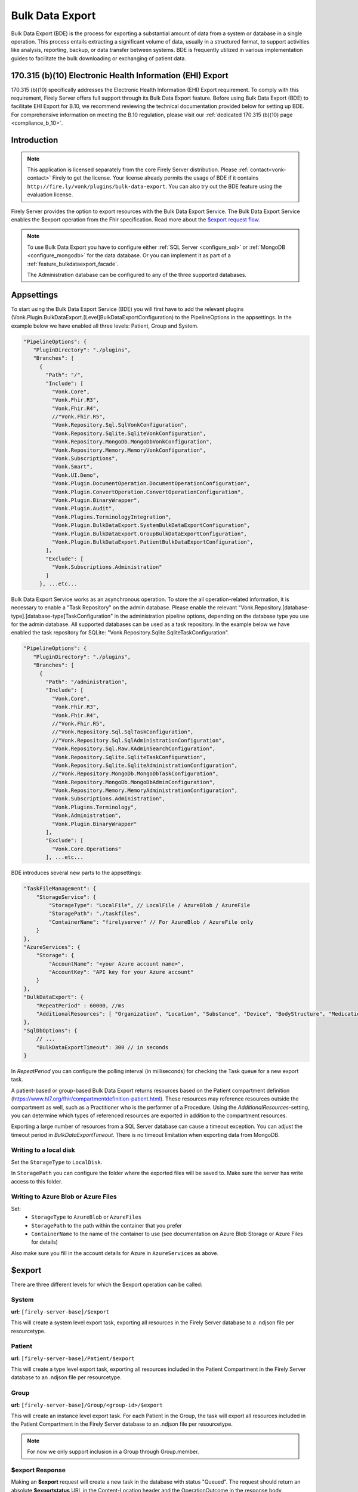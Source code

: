 .. _feature_bulkdataexport:

================
Bulk Data Export
================

Bulk Data Export (BDE) is the process for exporting a substantial amount of data from a system or database in a single operation. 
This process entails extracting a significant volume of data, usually in a structured format, to support activities like analysis, reporting, backup, or data transfer between systems. 
BDE is frequently utilized in various implementation guides to facilitate the bulk downloading or exchanging of patient data.


170.315 (b)(10) Electronic Health Information (EHI) Export
----------------------------------------------------------

170.315 (b)(10) specifically addresses the Electronic Health Information (EHI) Export requirement. 
To comply with this requirement, Firely Server offers full support through its Bulk Data Export feature. 
Before using Bulk Data Export (BDE) to facilitate EHI Export for B.10, we recommend reviewing the technical documentation provided below for setting up BDE. 
For comprehensive information on meeting the B.10 regulation, please visit our :ref:`dedicated 170.315 (b)(10) page <compliance_b_10>`.


Introduction
------------

.. note::
  This application is licensed separately from the core Firely Server distribution. Please :ref:`contact<vonk-contact>` Firely to get the license. 
  Your license already permits the usage of BDE if it contains ``http://fire.ly/vonk/plugins/bulk-data-export``. You can also try out the BDE feature using the evaluation license.


Firely Server provides the option to export resources with the Bulk Data Export Service. 
The Bulk Data Export Service enables the $export operation from the Fhir specification. Read more about the `$export request flow <https://hl7.org/fhir/uv/bulkdata/export/index.html#request-flow>`_.

.. note:: 

  To use Bulk Data Export you have to configure either :ref:`SQL Server <configure_sql>` or :ref:`MongoDB <configure_mongodb>` for the data database. Or you can implement it as part of a :ref:`feature_bulkdataexport_facade`.

  The Administration database can be configured to any of the three supported databases.


Appsettings
-----------
To start using the Bulk Data Export Service (BDE) you will first have to add the relevant plugins (Vonk.Plugin.BulkDataExport.[Level]BulkDataExportConfiguration) to the PipelineOptions in the appsettings. 
In the example below we have enabled all three levels: Patient, Group and System.

.. code-block:: JavaScript

 "PipelineOptions": {
    "PluginDirectory": "./plugins",
    "Branches": [
      {
        "Path": "/",
        "Include": [
          "Vonk.Core",
          "Vonk.Fhir.R3",
          "Vonk.Fhir.R4",
          //"Vonk.Fhir.R5",
          "Vonk.Repository.Sql.SqlVonkConfiguration",
          "Vonk.Repository.Sqlite.SqliteVonkConfiguration",
          "Vonk.Repository.MongoDb.MongoDbVonkConfiguration",
          "Vonk.Repository.Memory.MemoryVonkConfiguration",
          "Vonk.Subscriptions",
          "Vonk.Smart",
          "Vonk.UI.Demo",
          "Vonk.Plugin.DocumentOperation.DocumentOperationConfiguration",
          "Vonk.Plugin.ConvertOperation.ConvertOperationConfiguration",
          "Vonk.Plugin.BinaryWrapper",
          "Vonk.Plugin.Audit",
          "Vonk.Plugins.TerminologyIntegration",          
          "Vonk.Plugin.BulkDataExport.SystemBulkDataExportConfiguration",
          "Vonk.Plugin.BulkDataExport.GroupBulkDataExportConfiguration",
          "Vonk.Plugin.BulkDataExport.PatientBulkDataExportConfiguration",
        ],
        "Exclude": [
          "Vonk.Subscriptions.Administration"
        ]
      }, ...etc...

    
Bulk Data Export Service works as an asynchronous operation. To store the all operation-related information, it is necessary to enable a "Task Repository" on the admin database. Please enable the relevant "Vonk.Repository.[database-type].[database-type]TaskConfiguration" in the administration pipeline options, depending on the database type you use for the admin database. All supported databases can be used as a task repository. In the example below we have enabled the task repository for SQLite: "Vonk.Repository.Sqlite.SqliteTaskConfiguration".

.. code-block:: JavaScript

 "PipelineOptions": {
    "PluginDirectory": "./plugins",
    "Branches": [
      {
        "Path": "/administration",
        "Include": [
          "Vonk.Core",
          "Vonk.Fhir.R3",
          "Vonk.Fhir.R4",
          //"Vonk.Fhir.R5",
          //"Vonk.Repository.Sql.SqlTaskConfiguration",
          //"Vonk.Repository.Sql.SqlAdministrationConfiguration",
          "Vonk.Repository.Sql.Raw.KAdminSearchConfiguration",
          "Vonk.Repository.Sqlite.SqliteTaskConfiguration",
          "Vonk.Repository.Sqlite.SqliteAdministrationConfiguration",
          //"Vonk.Repository.MongoDb.MongoDbTaskConfiguration",
          "Vonk.Repository.MongoDb.MongoDbAdminConfiguration",
          "Vonk.Repository.Memory.MemoryAdministrationConfiguration",
          "Vonk.Subscriptions.Administration",
          "Vonk.Plugins.Terminology",
          "Vonk.Administration",
          "Vonk.Plugin.BinaryWrapper"
        ],
        "Exclude": [
          "Vonk.Core.Operations"
        ], ...etc... 

BDE introduces several new parts to the appsettings:

.. code-block:: JavaScript

  "TaskFileManagement": {
      "StorageService": {
          "StorageType": "LocalFile", // LocalFile / AzureBlob / AzureFile
          "StoragePath": "./taskfiles",
          "ContainerName": "firelyserver" // For AzureBlob / AzureFile only
      }
  },
  "AzureServices": {
      "Storage": {
          "AccountName": "<your Azure account name>",
          "AccountKey": "API key for your Azure account"
      }
  },
  "BulkDataExport": {
      "RepeatPeriod" : 60000, //ms
      "AdditionalResources": [ "Organization", "Location", "Substance", "Device", "BodyStructure", "Medication", "Coverage" ] 
  },
  "SqlDbOptions": {
      // ...
      "BulkDataExportTimeout": 300 // in seconds
  }

In `RepeatPeriod` you can configure the polling interval (in milliseconds) for checking the Task queue for a new export task.

A patient-based or group-based Bulk Data Export returns resources based on the Patient compartment definition (https://www.hl7.org/fhir/compartmentdefinition-patient.html). These resources may reference resources outside the compartment as well, such as a Practitioner who is the performer of a Procedure. Using the `AdditionalResources`-setting, you can determine which types of referenced resources are exported in addition to the compartment resources.

Exporting a large number of resources from a SQL Server database can cause a timeout exception. You can adjust the timeout period in `BulkDataExportTimeout`. There is no timeout limitation when exporting data from MongoDB.

Writing to a local disk
^^^^^^^^^^^^^^^^^^^^^^^
Set the ``StorageType`` to ``LocalDisk``.

In ``StoragePath`` you can configure the folder where the exported files will be saved to. Make sure the server has write access to this folder.

Writing to Azure Blob or Azure Files
^^^^^^^^^^^^^^^^^^^^^^^^^^^^^^^^^^^^
Set:
  - ``StorageType`` to ``AzureBlob`` or ``AzureFiles``
  - ``StoragePath`` to the path within the container that you prefer
  - ``ContainerName`` to the name of the container to use (see documentation on Azure Blob Storage or Azure Files for details)

Also make sure you fill in the account details for Azure in ``AzureServices`` as above.

$export
-------

There are three different levels for which the $export operation can be called:

System
^^^^^^
**url:** ``[firely-server-base]/$export``

This will create a system level export task, exporting all resources in the Firely Server database to a .ndjson file per resourcetype.

Patient
^^^^^^^

**url:** ``[firely-server-base]/Patient/$export``

This will create a type level export task, exporting all resources included in the Patient Compartment in the Firely Server database to an .ndjson file per resourcetype.

Group
^^^^^
**url:** ``[firely-server-base]/Group/<group-id>/$export``

This will create an instance level export task. For each Patient in the Group, the task will export all resources included in the Patient Compartment in the Firely Server database to an .ndjson file per resourcetype.

.. note:: For now we only support inclusion in a Group through Group.member.

$export Response
^^^^^^^^^^^^^^^^

Making an **$export** request will create a new task in the database with status "Queued". The request should return an absolute **$exportstatus** URL in the Content-Location header and the OperationOutcome in the response body.  

.. START-BDE-QUEUED-BODY

.. code-block:: json
    :caption: **$Example export response body**
    
    {
        "resourceType": "OperationOutcome",
        "id": "ce82d245-ed15-4cf1-816f-784f8c937e72",
        "meta": {
            "versionId": "addcff4e-4bc1-4b68-a08c-e76409a0b5b0",
            "lastUpdated": "2023-06-16T19:15:55.092273+00:00"
        },
        "issue": [
            {
                "severity": "information",
                "code": "informational",
                "diagnostics": "The $export task is successfully added to the queue. Status updates can be requested using https://localhost:4081/$exportstatus?_id=13d8ce0d-9f96-48d4-96a7-58d0b3dd4e75. This URL can also be found in the Content-Location header."
            }
        ]
    }

.. END-BDE-QUEUED-BODY

.. _bdeexportstatus:

$exportstatus
-------------

The $export request should return the $exportstatus url for your export task. This url can be used to request the current status of the task through a GET request, or to cancel the task through a DELETE request.

There are six possible status options:

1. Queued
2. Active
3. Complete
4. Failed
5. CancellationRequested
6. Cancelled

* If a task is Queued or Active, GET $exportstatus will return the status in the X-Progress header
* If a task is Complete, GET $exportstatus will return the results with a **$exportfilerequest** url per exported .ndjson file. This url can be used to retrieve the files per resourcetype. If there were any problems with parts of the export, an url for the generated OperationOutcome resources can be found in the error section of the result.
* If a task is Failed, GET $exportstatus will return HTTP Statuscode 500 with an OperationOutcome.
* If a task is on status CancellationRequested or Cancelled, GET $exportstatus will return HTTP Statuscode 410 (Gone).

.. START-BDE-COMPLETE-BODY

.. code-block:: json
    :caption: **$Example exportstatus complete response body**

    {
        "transactionTime": "2023-06-16T17:01:04.6036373+00:00",
        "request": "/Patient/$export",
        "requiresAccessToken": false,
        "output": [
            {
                "type": "Invoice",
                "url": "https://localhost:4081/$exportfilerequest/?_id=6a8936d5-b1ab-46fb-a54b-0f69f8b4fda6&filename=contentInvoice.ndjson"
            },
            {
                "type": "Patient",
                "url": "https://localhost:4081/$exportfilerequest/?_id=6a8936d5-b1ab-46fb-a54b-0f69f8b4fda6&filename=contentPatient.ndjson"
            }
        ],
        "error": [],
        "extension": {
            "http://server.fire.ly/context/informationModel": "Fhir4.0",
            "ehiDocumentationUrl": "https://docs.fire.ly/projects/Firely-Server/en/latest/features_and_tools/bulkdataexport.html"
        }
    }

.. END-BDE-COMPLETE-BODY

$exportfilerequest
------------------

If a task has the Complete status, the GET $exportstatus request should return one or more $exportfilerequest urls.
Performing a GET request on this $exportfilerequest url returns a body of FHIR resources in newline delimited json (ndjson).

.. note::
  The Accept header for this request has to be:
  
  ::    
  
    application/fhir+ndjson

.. _feature_bulkdataexport_facade:

Facade
------

We support BDE for a facade. As always with a facade implementation, the parts dealing with the underlying proprietary datastore need to be implemented by you. Below you find an overview of the relevant steps for implementing BDE for a facade.

+---------------+-------------------------------------------------+--------------------------------------------------------------------+--------------------------------------------------+
| Export level  | Area                                            | Setting                                                            | Action                                           |
+===============+=================================================+====================================================================+==================================================+
| All           | PipelineOptions for the administration endpoint | "Vonk.Repository.[database-type].[database-type]TaskConfiguration" | Enable for relevant administration database type |
+---------------+-------------------------------------------------+--------------------------------------------------------------------+--------------------------------------------------+
| All           | SupportedInteractions.WholeSystemInteractions   | $exportstatus                                                      | Enable                                           |
+---------------+-------------------------------------------------+--------------------------------------------------------------------+--------------------------------------------------+
| All           | SupportedInteractions.WholeSystemInteractions   | $exportfilerequest                                                 | Enable                                           |
+---------------+-------------------------------------------------+--------------------------------------------------------------------+--------------------------------------------------+
| All           | Facade plugin                                   | IBulkDataExportSnapshotRepository                                  | Implement                                        |
+---------------+-------------------------------------------------+--------------------------------------------------------------------+--------------------------------------------------+
| Patient       | PipelineOptions for the \ (root) endpoint       | "Vonk.Plugin.BulkDataExport.PatientBulkDataExportConfiguration"    | Enable                                           |
+---------------+-------------------------------------------------+--------------------------------------------------------------------+--------------------------------------------------+
| Patient       | SupportedInteractions.TypeLevelInteractions     | $export                                                            | Enable                                           |
+---------------+-------------------------------------------------+--------------------------------------------------------------------+--------------------------------------------------+
| Patient       | Facade plugin                                   | IPatientBulkDataExportRepository                                   | Implement                                        |
+---------------+-------------------------------------------------+--------------------------------------------------------------------+--------------------------------------------------+
| Group         | PipelineOptions for the \ (root) endpoint       | "Vonk.Plugin.BulkDataExport.GroupBulkDataExportConfiguration"      | Enable                                           |
+---------------+-------------------------------------------------+--------------------------------------------------------------------+--------------------------------------------------+
| Group         | SupportedInteractions.InstanceLevelInteractions | $export                                                            | Enable                                           |
+---------------+-------------------------------------------------+--------------------------------------------------------------------+--------------------------------------------------+
| Group         | Facade plugin                                   | IGroupBulkDataExportRepository                                     | Implement                                        |
+---------------+-------------------------------------------------+--------------------------------------------------------------------+--------------------------------------------------+
| System        | PipelineOptions for the \ (root) endpoint       | "Vonk.Plugin.BulkDataExport.SystemBulkDataExportConfiguration"     | Enable                                           |
+---------------+-------------------------------------------------+--------------------------------------------------------------------+--------------------------------------------------+
| System        | SupportedInteractions.SystemLevelInteractions   | $export                                                            | Enable                                           |
+---------------+-------------------------------------------------+--------------------------------------------------------------------+--------------------------------------------------+
| System        | Facade plugin                                   | ISystemBulkDataExportRepository                                    | Implement                                        |
+---------------+-------------------------------------------------+--------------------------------------------------------------------+--------------------------------------------------+
| Patient/Group | Facade plugin                                   | IPatientBulkDataWithPatientsFilterExportRepository                 | Implement (optional, enables 'patient' filter)   |
+---------------+-------------------------------------------------+--------------------------------------------------------------------+--------------------------------------------------+
| Patient/Group | Facade plugin                                   | IGroupBulkDataWithPatientsFilterExportRepository                   | Implement (optional, enables 'patient' filter)   |
+---------------+-------------------------------------------------+--------------------------------------------------------------------+--------------------------------------------------+

.. note::

  The interfaces below can be found in Vonk.Core version 4.7.0 and higher.

IBulkDataExportSnapshotRepository
^^^^^^^^^^^^^^^^^^^^^^^^^^^^^^^^^
The class implementing this interface is responsible for creating (and eventually deleting) a snapshot of the relevant data. This snapshot will be used at a later time for retrieving the data, mapping it to FHIR and writing the resources to the output files. How you store this snapshot is up to you. 

.. attention::

  The current implementation of the Bulk Data Export plugin for facades does not trigger IBulkDataExportSnapshotRepository.DeleteSnapshot(string taskId). This will be resolved in the upcoming release of Firely Server.

IPatientBulkDataExportRepository
^^^^^^^^^^^^^^^^^^^^^^^^^^^^^^^^
Used when performing a Patient level export. It should retrieve the snapshot, use this to obtain the relevant data from the proprietary datastore and transform this to FHIR resources. Only data directly associated with the relevant Patient resources should be returned.

IGroupBulkDataExportRepository
^^^^^^^^^^^^^^^^^^^^^^^^^^^^^^
Used when performing a Group level export. It should retrieve the snapshot, use this to obtain the relevant data from the proprietary datastore and transform this to FHIR resources.

ISystemBulkDataExportRepository
^^^^^^^^^^^^^^^^^^^^^^^^^^^^^^^
Used when performing a System level export. It should retrieve the snapshot, use this to obtain the relevant data from the proprietary datastore and transform this to FHIR resources.

.. note::

  The interfaces below can be found in Vonk.Core version 5.1.0 and higher.
  
IPatientBulkDataWithPatientsFilterExportRepository
^^^^^^^^^^^^^^^^^^^^^^^^^^^^^^^^^^^^^^^^^^^^^^^^^^
Optional addition. Used when performing a Patient level export with the 'patient' parameter in the request. It should filter the patients from the snapshot based on the references provided as specified in https://build.fhir.org/ig/HL7/bulk-data/export.html#query-parameters.

IGroupBulkDataWithPatientsFilterExportRepository
^^^^^^^^^^^^^^^^^^^^^^^^^^^^^^^^^^^^^^^^^^^^^^^^
Optional addition. Used when performing a Group level export with the 'patient' parameter in the request. It should filter the patients from the snapshot based on the references provided as specified in https://build.fhir.org/ig/HL7/bulk-data/export.html#query-parameters.
